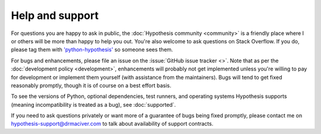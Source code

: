 ================
Help and support
================

For questions you are happy to ask in public, the :doc:`Hypothesis community <community>` is a
friendly place where I or others will be more than happy to help you out. You're also welcome to
ask questions on Stack Overflow. If you do, please tag them with
`'python-hypothesis' <https://stackoverflow.com/questions/tagged/python-hypothesis>`_ so someone
sees them.

For bugs and enhancements, please file an issue on the :issue:`GitHub issue tracker <>`.
Note that as per the :doc:`development policy <development>`, enhancements will probably not get
implemented unless you're willing to pay for development or implement them yourself
(with assistance from the maintainers). Bugs
will tend to get fixed reasonably promptly, though it is of course on a best effort basis.

To see the versions of Python, optional dependencies, test runners, and operating systems Hypothesis
supports (meaning incompatibility is treated as a bug), see :doc:`supported`.

If you need to ask questions privately or want more of a guarantee of bugs being fixed promptly, please contact me on
hypothesis-support@drmaciver.com to talk about availability of support contracts.
